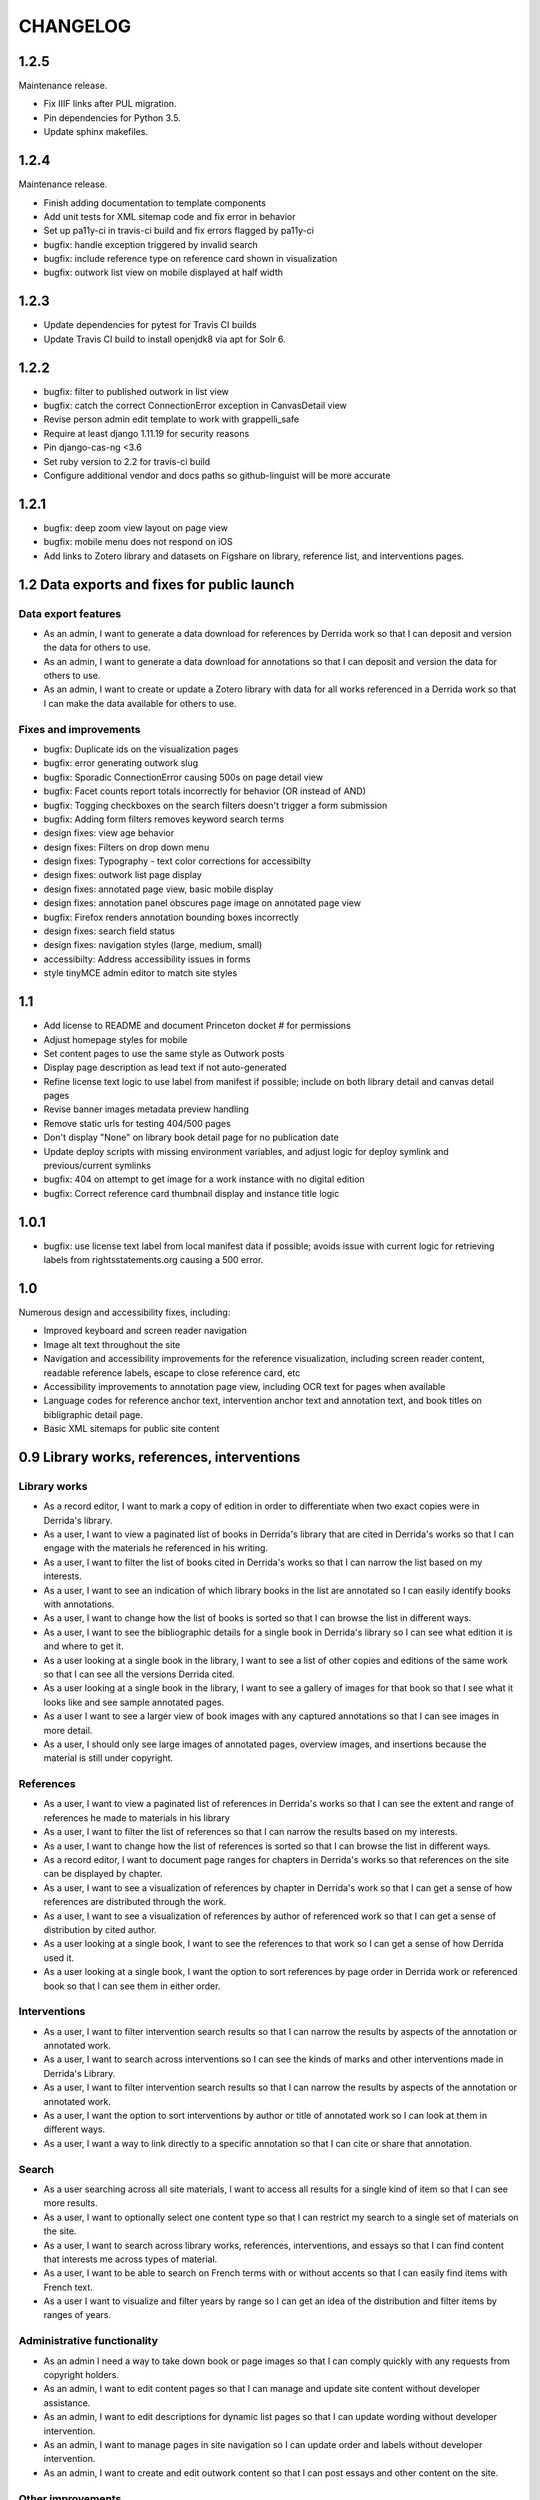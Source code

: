 .. _CHANGELOG:

CHANGELOG
=========

1.2.5
-----

Maintenance release.

* Fix IIIF links after PUL migration.
* Pin dependencies for Python 3.5.
* Update sphinx makefiles.


1.2.4
-----

Maintenance release.

* Finish adding documentation to template components
* Add unit tests for XML sitemap code and fix error in behavior
* Set up pa11y-ci in travis-ci build and fix errors flagged by pa11y-ci
* bugfix: handle exception triggered by invalid search
* bugfix: include reference type on reference card shown in visualization
* bugfix: outwork list view on mobile displayed at half width

1.2.3
-----

* Update dependencies for pytest for Travis CI builds
* Update Travis CI build to install openjdk8 via apt for Solr 6.

1.2.2
-----

* bugfix: filter to published outwork in list view
* bugfix: catch the correct ConnectionError exception in CanvasDetail view
* Revise person admin edit template to work with grappelli_safe
* Require at least django 1.11.19 for security reasons
* Pin django-cas-ng <3.6
* Set ruby version to 2.2 for travis-ci build
* Configure additional vendor and docs paths so github-linguist will be more accurate

1.2.1
-----

* bugfix: deep zoom view layout on page view
* bugfix: mobile menu does not respond on iOS
* Add links to Zotero library and datasets on Figshare on library,
  reference list, and interventions pages.

1.2 Data exports and fixes for public launch
--------------------------------------------

Data export features
~~~~~~~~~~~~~~~~~~~~

* As an admin, I want to generate a data download for references by Derrida work so that I can deposit and version the data for others to use.
* As an admin, I want to generate a data download for annotations so that I can deposit and version the data for others to use.
* As an admin, I want to create or update a Zotero library with data for all works referenced in a Derrida work so that I can make the data available for others to use.

Fixes and improvements
~~~~~~~~~~~~~~~~~~~~~~

* bugfix: Duplicate ids on the visualization pages
* bugfix: error generating outwork slug
* bugfix: Sporadic ConnectionError causing 500s on page detail view
* bugfix: Facet counts report totals incorrectly for behavior (OR instead of AND)
* bugfix: Togging checkboxes on the search filters doesn't trigger a form submission
* bugfix: Adding form filters removes keyword search terms
* design fixes: view age behavior
* design fixes: Filters on drop down menu
* design fixes: Typography - text color corrections for accessibilty
* design fixes: outwork list page display
* design fixes: annotated page view, basic mobile display
* design fixes: annotation panel obscures page image on annotated page view
* bugfix: Firefox renders annotation bounding boxes incorrectly
* design fixes: search field status
* design fixes: navigation styles (large, medium, small)
* accessibilty: Address accessibility issues in forms
* style tinyMCE admin editor to match site styles


1.1
---

* Add license to README and document Princeton docket # for permissions
* Adjust homepage styles for mobile
* Set content pages to use the same style as Outwork posts
* Display page description as lead text if not auto-generated
* Refine license text logic to use label from manifest if possible;
  include on both library detail and canvas detail pages
* Revise banner images metadata preview handling
* Remove static urls for testing 404/500 pages
* Don't display "None" on library book detail page for no publication date
* Update deploy scripts with missing environment variables, and adjust
  logic for deploy symlink and previous/current symlinks
* bugfix: 404 on attempt to get image for a work instance with no
  digital edition
* bugfix: Correct reference card thumbnail display and instance title logic


1.0.1
-----

* bugfix: use license text label from local manifest data if possible;
  avoids issue with current logic for retrieving labels from
  rightsstatements.org causing a 500 error.

1.0
---

Numerous design and accessibility fixes, including:

* Improved keyboard and screen reader navigation
* Image alt text throughout the site
* Navigation and accessibility improvements for the reference visualization,
  including screen reader content, readable reference labels, escape
  to close reference card, etc
* Accessibility improvements to annotation page view, including OCR
  text for pages when available
* Language codes for reference anchor text, intervention anchor
  text and annotation text, and book titles on bibligraphic detail page.
* Basic XML sitemaps for public site content


0.9 Library works, references, interventions
--------------------------------------------

Library works
~~~~~~~~~~~~~

* As a record editor, I want to mark a copy of edition in order to differentiate when two exact copies were in Derrida's library.
* As a user, I want to view a paginated list of books in Derrida's library that are cited in Derrida's works so that I can engage with the materials he referenced in his writing.
* As a user, I want to filter the list of books cited in Derrida's works so that I can narrow the list based on my interests.
* As a user, I want to see an indication of which library books in the list are annotated so I can easily identify books with annotations.
* As a user, I want to change how the list of books is sorted so that I can browse the list in different ways.
* As a user, I want to see the bibliographic details for a single book in Derrida's library so I can see what edition it is and where to get it.
* As a user looking at a single book in the library, I want to see a list of other copies and editions of the same work so that I can see all the versions Derrida cited.
* As a user looking at a single book in the library, I want to see a gallery of images for that book so that I see what it looks like and see sample annotated pages.
* As a user I want to see a larger view of book images with any captured annotations so that I can see images in more detail.
* As a user, I should only see large images of annotated pages, overview images, and insertions because the material is still under copyright.

References
~~~~~~~~~~

* As a user, I want to view a paginated list of references in Derrida's works so that I can see the extent and range of references he made to materials in his library
* As a user, I want to filter the list of references so that I can narrow the results based on my interests.
* As a user, I want to change how the list of references is sorted so that I can browse the list in different ways.
* As a record editor, I want to document page ranges for chapters in Derrida's works so that references on the site can be displayed by chapter.
* As a user, I want to see a visualization of references by chapter in Derrida's work so that I can get a sense of how references are distributed through the work.
* As a user, I want to see a visualization of references by author of referenced work so that I can get a sense of distribution by cited author.
* As a user looking at a single book, I want to see the references to that work so I can get a sense of how Derrida used it.
* As a user looking at a single book, I want the option to sort references by page order in Derrida work or referenced book so that I can see them in either order.

Interventions
~~~~~~~~~~~~~

* As a user, I want to filter intervention search results so that I can narrow the results by aspects of the annotation or annotated work.
* As a user, I want to search across interventions so I can see the kinds of marks and other interventions made in Derrida's Library.
* As a user, I want to filter intervention search results so that I can narrow the results by aspects of the annotation or annotated work.
* As a user, I want the option to sort interventions by author or title of annotated work so I can look at them in different ways.
* As a user, I want a way to link directly to a specific annotation so that I can cite or share that annotation.

Search
~~~~~~
* As a user searching across all site materials, I want to access all results for a single kind of item so that I can see more results.
* As a user, I want to optionally select one content type so that I can restrict my search to a single set of materials on the site.
* As a user, I want to search across library works, references, interventions, and essays so that I can find content that interests me across types of material.
* As a user, I want to be able to search on French terms with or without accents so that I can easily find items with French text.
* As a user I want to visualize and filter years by range so I can get an idea of the distribution and filter items by ranges of years.


Administrative functionality
~~~~~~~~~~~~~~~~~~~~~~~~~~~~

* As an admin I need a way to take down book or page images so that I can comply quickly with any requests from copyright holders.
* As an admin, I want to edit content pages so that I can manage and update site content without developer assistance.
* As an admin, I want to edit descriptions for dynamic list pages so that I can update wording without developer intervention.
* As an admin, I want to manage pages in site navigation so I can update order and labels without developer intervention.
* As an admin, I want to create and edit outwork content so that I can post essays and other content on the site.


Other improvements
~~~~~~~~~~~~~~~~~~
* IIIF Manifest and Canvas URIs have been migrated from Plum to Figgy (new PUL system)
* Library work instances have been updated with a data migration to reassociate
  collection references with book section based on page numbers
* IIIF images used on the site are displayed based on nearest pre-generated size
  available from IIIF server where possible

0.8.1
-----
Maintenance release to provide needed migration

0.8 (Interventions Phase I)
---------------------------
Release implementing the first part of the interventions interface, allowing
data editors to note Derrida's annotation-style interventions on digital editions
of his library works.

Access
~~~~~~

* As a record editor, I can only view digitized materials from Derrida's library when I am logged in so that copyrighted materials are not exposed to the general public.
* As a logged in record editor, I should be able to create an intervention record so that I can document Derrida's interventions in the works in his library.
* As a logged in record editor, I should be able to view, edit, and delete all intervention records (no matter who created them) so that I can manage all documented interventions in Derrida's library.
* Logged in record editors or anyone with greater permissions should be able to view the books; anonymous users or logged in users without those permissions should not.
* As an admin, I want to see the history of all edits to an intervention, including edits made via the canvas image interface, so that I can track who has contributed and made changes to the data.

Books
~~~~~

* As a record editor, when I’m editing a book record I want to see a list of all the interventions (annotations and insertions) associated with that book so that I can review and update interventions by related book.
* As a record editor, when I’m editing a book I want to be able to view the associated digitized materials so I can see pictures of the book, annotations, insertions, and other relevant markings.
* As a record editor, I want to see an indicator if a library instance has a digital edition associated and be able to sort on the presence of a digital edition so that I can easily get to volumes that have been digitized.

Citations
~~~~~~~~~

* As a record editor, I want to be able to associate a citation with one or more interventions (annotations or insertions) so that I can identify instances where citations relate in an explicit way to interventions (for example, a passage is quoted in the Derrida text and underlined in the book from the library).
* As a record editor, when editing this field in the Django admin, I want it to automatically filter to only those intervetions associated with the digital edition of the book (i.e. if a reference is set to BookA, only interventions associated with BookA show up).

Interventions
~~~~~~~~~~~~~

* As an intervention data editor, I want the option of leaving all fields blank so that I can accurately describe non-verbal interventions or interventions that don't relate to anchor text.
* As an intervention data editor, I want to be able to add and edit the color if the ink type is “pen," so that I can see if there are patterns in Derrida's pen usage and whether he revisited the same text.
* As an interventions data editor, I want to select non-verbal interventions (underlining, circling, etc.) on a page image so I can transcribe anchor text and document the intervention and where it occurs.
* As an intervention data editor, I want to edit any of the text fields (transcription, translation, anchor text, tags etc) so that I can correct mistakes or make updates.
* As an intervention data editor, I want to select verbal interventions on a page image and enter a transcription of the text so I can document the intervention and where it occurs.
* As a data editor, I want to see an indicator on the Django admin site that shows whether an intervention is verbal or non-verbal, so I can more easily distinguish these important categories.
* As an intervention data editor, I would like to be able to tag part or all of transcribed verbal intervention text as “uncertain.”
* As an intervention data editor, I would like to be able to tag a verbal intervention as “illegible” so that I can clearly indicate when the text is unreadable.
* As an interventions data editor, I want the option to enter a translation of verbal intervention text so that I can provide an English version when the original is in another language.
* As an interventions data editor, I want to associate an intervention with the person who wrote it so that I can document the author when that information is known; I want “Derrida, Jacques” to be the default intervention author, and I want to be able to add or edit this information.
* As an interventions data editor, I want to document the language of anchor text and annotation text so that I can track use of languages across interventions.
* As an intervention data editor, I want to transcribe the anchor text (if there is any) for an annotation so I can document the text the intervener is referencing.
* As an intervention data editor, I want to tag interventions from a pre-defined list so that I can describe the characteristics and type of intervention.
* As a record editor I want to view, edit, and create tags to describe and annotations and insertions so that I can manage the tags available for interventions.


0.7
---

Maintenance release to clean up obsolete models and code after
the refactor in 0.6.

* Fix footnote object lookup so it is restricted to models that can
  be listed in Django admin.
* Remove obsolete code (Book models, Zotero book import) and dependencies,
  and squash book migrations


0.6 Bibliographic Enhancements
------------------------------

Refactor books into works and instances; update citation admin functionality to support capturing citation anchor text with minimal formatting.

* As a record editor, I want to be able to add new or edit citation anchor text in both French and English.
* As an data editor, I want to be able to add the anchor text of a citation along with basic markdown formatting (bold, italic) so that I can accurately capture Derrida's citations.
* As a record editor, I want to add and edit bibliographic data for works and instances of works so I can document shared metadata and group different copies and editions of the same work.
* As a record editor, I want to document the print date for a book, including month and year when available, so that I can check if a given copy was available to Derrida when he was writing a text.


0.5 Bio/Bibliographical Admin interface
---------------------------------------

Initial project release implements the bio/bibliographical portion of
the database and customized Django admin interface for data import
and management of biographical and bibliographic data.

Features are expressed as user stories as written by the development and
project teams.


Book Metadata
~~~~~~~~~~~~~

* As a record editor, I want to add a new or edit an existing book so that I can document the publication data, annotation data, citations, and other relevant details.
* As a record editor, I want to add new data in or edit the following fields so that I can document them in a standard way. See `#2 <https://github.com/Princeton-CDH/derrida-django/issues/2>`__.
* As a record editor, I want to be able to add a work's original date, its copyright date, and its date d'impression (date of publication).
* As a record editor, when I’m editing a book I want to be able to associate people involved in creating the book so that I can document information about authors, translators, and editors.
* As a record editor, when I’m editing a book I want to be able to associate the book to all instances of citation related to that book.
* As a record editor, when I’m editing a book I want to be able to associate the book to a referent book (i.e., the text by Derrida in which the book is cited -- always DG at this phase).
* As a record editor, when I’m browsing the list of books I want to see the author, short title, publication year, owning institution call number, and whether a book is extant, annotated, and/or digitized so that I can get a quick overview of volumes.
* As a record editor, when I search for books in the admin interface I want to search on title, author, and notes so that I can find specific items.
* As a record editor, when I’m editing a book I want to be able to add notes about the book.


Biographic Data (People)
~~~~~~~~~~~~~~~~~~~~~~~~

* As a record editor, I want to add a new or edit an existing person so that I can document people associated with the Derrida Library.
* As a record editor, I want to add a new or edit an existing role type so that I can document the kinds of roles played by people associated with the Derrida Library.
* As a record editor, I want to add a new or edit an existing relationship type so that I can document the kinds of relationships between people associated with the Derrida Library.
* As a record editor, I want to be able to associate roles and relationships to people so that I can document how they interacted with each other and the Derrida Library.
* As a record editor, I want to be able to automatically associate authors with their VIAF URI, so that I can better document individuals associated with Derrida Library.

Footnotes
~~~~~~~~~

* As a data editor, I want to add a new or edit an existing source type so that I can track the kinds of source documents used as evidence in the system.
* As a data editor, I want to add a new or edit an existing footnote and associate it with any other kind of record in the system so that I can document evidence related to assertions made elsewhere in the data.
* As a data editor, when I’m editing a book or a book-person relationship, I want to be able to add footnotes on the same page so that I can add documentation on the same page.


User Management
~~~~~~~~~~~~~~~

* As a project team member, I want to login with my Princeton CAS account so that I can use existing my existing credentials and not have to keep track of a separate username and password.
* As an admin, I want to edit user and group permissions so I can manage project team member access within the system.
* As an admin, I want to edit user and group permissions so I can manage project team member access within the system.

Zotero Import
~~~~~~~~~~~~~

* As a record editor, I want a one-time import of Books from Zotero data into the system so that I can refine and augment the initial data that’s already been collected.
* As a record editor, I want a one-time import of People from Zotero data into the system so that I can refine and augment the initial data that’s already been collected.
* As a record editor, I want publishing places associated with their GeoNames ID so that I can document publishing locations more clearly.
* As a record editor, I want citations imported and associated with their works based on the tagging system implemented by the team.
